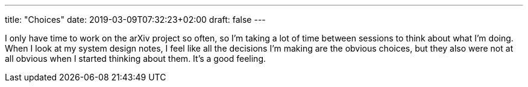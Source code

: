 ---
title: "Choices"
date: 2019-03-09T07:32:23+02:00
draft: false
---

I only have time to work on the arXiv project so often, so I'm taking a lot of
time between sessions to think about what I'm doing. When I look at my system
design notes, I feel like all the decisions I'm making are the obvious choices,
but they also were not at all obvious when I started thinking about them. It's a
good feeling.
